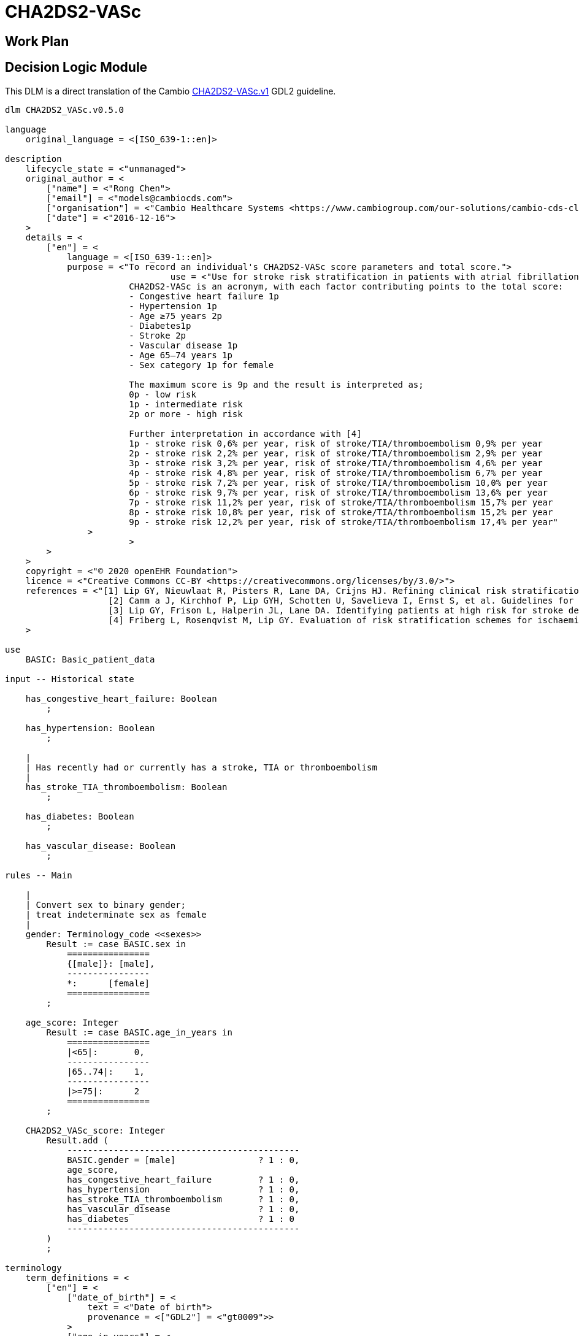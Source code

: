 = CHA2DS2-VASc

== Work Plan

== Decision Logic Module

This DLM is a direct translation of the Cambio https://github.com/gdl-lang/common-clinical-models/blob/master/guidelines/CHA2DS2-VASc.v1.gdl[CHA2DS2-VASc.v1^] GDL2 guideline.

----
dlm CHA2DS2_VASc.v0.5.0

language
    original_language = <[ISO_639-1::en]>
    
description
    lifecycle_state = <"unmanaged">
    original_author = <
        ["name"] = <"Rong Chen">
        ["email"] = <"models@cambiocds.com">
        ["organisation"] = <"Cambio Healthcare Systems <https://www.cambiogroup.com/our-solutions/cambio-cds-clinical-decision-support/>">
        ["date"] = <"2016-12-16">
    >
    details = <
        ["en"] = <
            language = <[ISO_639-1::en]>
            purpose = <"To record an individual's CHA2DS2-VASc score parameters and total score.">
				use = <"Use for stroke risk stratification in patients with atrial fibrillation.
                        CHA2DS2-VASc is an acronym, with each factor contributing points to the total score:
                        - Congestive heart failure 1p
                        - Hypertension 1p
                        - Age ≥75 years 2p
                        - Diabetes1p
                        - Stroke 2p
                        - Vascular disease 1p
                        - Age 65–74 years 1p
                        - Sex category 1p for female

                        The maximum score is 9p and the result is interpreted as;
                        0p - low risk
                        1p - intermediate risk
                        2p or more - high risk

                        Further interpretation in accordance with [4]
                        1p - stroke risk 0,6% per year, risk of stroke/TIA/thromboembolism 0,9% per year
                        2p - stroke risk 2,2% per year, risk of stroke/TIA/thromboembolism 2,9% per year
                        3p - stroke risk 3,2% per year, risk of stroke/TIA/thromboembolism 4,6% per year
                        4p - stroke risk 4,8% per year, risk of stroke/TIA/thromboembolism 6,7% per year
                        5p - stroke risk 7,2% per year, risk of stroke/TIA/thromboembolism 10,0% per year
                        6p - stroke risk 9,7% per year, risk of stroke/TIA/thromboembolism 13,6% per year
                        7p - stroke risk 11,2% per year, risk of stroke/TIA/thromboembolism 15,7% per year
                        8p - stroke risk 10,8% per year, risk of stroke/TIA/thromboembolism 15,2% per year
                        9p - stroke risk 12,2% per year, risk of stroke/TIA/thromboembolism 17,4% per year"
                >
			>
        >
    >
    copyright = <"© 2020 openEHR Foundation">
    licence = <"Creative Commons CC-BY <https://creativecommons.org/licenses/by/3.0/>">
    references = <"[1] Lip GY, Nieuwlaat R, Pisters R, Lane DA, Crijns HJ. Refining clinical risk stratification for predicting stroke and thromboembolism in atrial fibrillation using a novel risk factor-                    based approach: the euro heart survey on atrial fibrillation. Chest. 2010 Feb;137(2):263-72.
                    [2] Camm a J, Kirchhof P, Lip GYH, Schotten U, Savelieva I, Ernst S, et al. Guidelines for the management of atrial fibrillation: the Task Force for the Management of Atrial Fibrillation of the European Society of Cardiology (ESC). Eur Heart J. 2010 Oct;31(19):2369–429.
                    [3] Lip GY, Frison L, Halperin JL, Lane DA. Identifying patients at high risk for stroke despite anticoagulation: a comparison of contemporary stroke risk stratification schemes in an anticoagulated atrial fibrillation cohort. Stroke. 2010 Dec;41(12):2731-8.
                    [4] Friberg L, Rosenqvist M, Lip GY. Evaluation of risk stratification schemes for ischaemic stroke and bleeding in 182 678 patients with atrial fibrillation: the Swedish Atrial Fibrillation cohort study. Eur Heart J. 2012 Jun;33(12):1500-10."
    >
        
use
    BASIC: Basic_patient_data

input -- Historical state
    
    has_congestive_heart_failure: Boolean
        ;
        
    has_hypertension: Boolean
        ;
                
    |
    | Has recently had or currently has a stroke, TIA or thromboembolism
    |
    has_stroke_TIA_thromboembolism: Boolean
        ;
        
    has_diabetes: Boolean
        ;

    has_vascular_disease: Boolean
        ;

rules -- Main

    |
    | Convert sex to binary gender;
    | treat indeterminate sex as female
    |
    gender: Terminology_code <<sexes>>
        Result := case BASIC.sex in
            ================
            {[male]}: [male],
            ----------------
            *:      [female]
            ================
        ;

    age_score: Integer
        Result := case BASIC.age_in_years in
            ================
            |<65|:       0,
            ----------------
            |65..74|:    1,
            ----------------
            |>=75|:      2
            ================
        ;

    CHA2DS2_VASc_score: Integer
        Result.add (
            ---------------------------------------------
            BASIC.gender = [male]                ? 1 : 0,
            age_score,
            has_congestive_heart_failure         ? 1 : 0,
            has_hypertension                     ? 1 : 0,
            has_stroke_TIA_thromboembolism       ? 1 : 0,
            has_vascular_disease                 ? 1 : 0,
            has_diabetes                         ? 1 : 0
            ---------------------------------------------
        )
        ;        

terminology
    term_definitions = <
        ["en"] = <
            ["date_of_birth"] = <
                text = <"Date of birth">
                provenance = <["GDL2"] = <"gt0009">>
            >
            ["age_in_years"] = <
                text = <"Age (years)">
                provenance = <["GDL2"] = <"gt0010">>
            >
            ["age_category"] = <
                text = <"Age category">
                provenance = <["GDL2"] = <"gt0017">>
            >
            ["gender"] = <
                text = <"Gender">
                provenance = <["GDL2"] = <"gt0009", "gt0016">>
            >
            ["has_congestive_heart_failure"] = <
                text = <"xxx">
                provenance = <["GDL2"] = <"gt0011", "gt0018">>
            >
            ["has_hypertension"] = <
                text = <"xxx">
                provenance = <["GDL2"] = <"gt0012", "gt0019">>
            >
            ["has_diabetes"] = <
                text = <"Diabetes">
                provenance = <["GDL2"] = <"gt0015", "gt0022">>
            >
            ["has_stroke_TIA_thromboembolism"] = <
                text = <"Stroke/TIA/Thromboembolism">
                provenance = <["GDL2"] = <"gt0013", "gt0020">>
            >
            ["has_vascular_disease"] = <
                text = <"Vascular disease">
                provenance = <["GDL2"] = <"gt0014", "gt0021">>
            >
            ["male"] = <
                text = <"Male gender">
                provenance = <["GDL2"] = <"gt0035">>
            >
            ["female"] = <
                text = <"Female gender">
                provenance = <["GDL2"] = <"gt0025">>
            >
            ["CHA2DS2_VASc_score"] = <
                text = <"xxx">
                description = <"...">
                provenance = <["GDL2"] = <"gt0011">>
            >
        >
    >

    value_sets = <
        ["genders"] = <
            id = <"genders">
            members = <"male", "female">
        >
    >

binding

----
